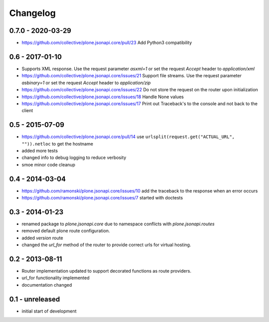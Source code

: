 Changelog
=========


0.7.0 - 2020-03-29
------------------

- https://github.com/collective/plone.jsonapi.core/pull/23
  Add Python3 compatibility


0.6 - 2017-01-10
----------------

- Supports XML response.
  Use the request parameter `asxml=1` or set the request `Accept` header to
  `application/xml`

- https://github.com/collective/plone.jsonapi.core/issues/21
  Support file streams.
  Use the request parameter `asbinary=1` or set the request `Accept` header to
  `application/zip`

- https://github.com/collective/plone.jsonapi.core/issues/22
  Do not store the request on the router upon initialization

- https://github.com/collective/plone.jsonapi.core/issues/18
  Handle None values

- https://github.com/collective/plone.jsonapi.core/issues/17
  Print out Traceback's to the console and not back to the client


0.5 - 2015-07-09
----------------

- https://github.com/collective/plone.jsonapi.core/pull/14
  use ``urlsplit(request.get("ACTUAL_URL", "")).netloc`` to get the hostname

- added more tests

- changed info to debug logging to reduce verbosity

- smoe minor code cleanup


0.4 - 2014-03-04
----------------

- https://github.com/ramonski/plone.jsonapi.core/issues/10
  add the traceback to the response when an error occurs
- https://github.com/ramonski/plone.jsonapi.core/issues/7
  started with doctests


0.3 - 2014-01-23
----------------

- renamed package to `plone.jsonapi.core` due to namespace conflicts with
  `plone.jsonapi.routes`
- removed default plone route configuration.
- added `version` route
- changed the `url_for` method of the router to provide correct urls for
  virtual hosting.


0.2 - 2013-08-11
----------------

- Router implementation updated to support decorated functions as route
  providers.

- url_for functionality implemented

- documentation changed


0.1 - unreleased
----------------

- initial start of development
